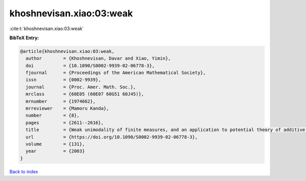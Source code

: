 khoshnevisan.xiao:03:weak
=========================

:cite:t:`khoshnevisan.xiao:03:weak`

**BibTeX Entry:**

.. code-block:: bibtex

   @article{khoshnevisan.xiao:03:weak,
     author        = {Khoshnevisan, Davar and Xiao, Yimin},
     doi           = {10.1090/S0002-9939-02-06778-3},
     fjournal      = {Proceedings of the American Mathematical Society},
     issn          = {0002-9939},
     journal       = {Proc. Amer. Math. Soc.},
     mrclass       = {60E05 (60E07 60G51 60J45)},
     mrnumber      = {1974662},
     mrreviewer    = {Mamoru Kanda},
     number        = {8},
     pages         = {2611--2616},
     title         = {Weak unimodality of finite measures, and an application to potential theory of additive {L}\'{e}vy processes},
     url           = {https://doi.org/10.1090/S0002-9939-02-06778-3},
     volume        = {131},
     year          = {2003}
   }

`Back to index <../By-Cite-Keys.html>`_
